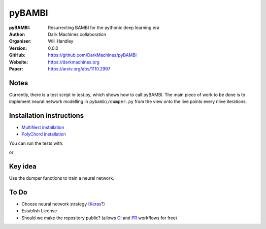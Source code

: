 =======
pyBAMBI
=======

:pyBAMBI: Resurrecting BAMBI for the pythonic deep learning era
:Author: Dark Machines collaboration
:Organiser: Will Handley
:Version: 0.0.0
:GitHub: https://github.com/DarkMachines/pyBAMBI
:Website: https://darkmachines.org
:Paper: https://arxiv.org/abs/1110.2997

.. image:: https://travis-ci.org/DarkMachines/pyBAMBI.svg?branch=master
   :target: https://travis-ci.org/DarkMachines/pyBAMBI
   :alt: Build Status
.. image:: https://codecov.io/gh/DarkMachines/pyBAMBI/branch/master/graph/badge.svg
   :target: https://codecov.io/gh/DarkMachines/pyBAMBI
   :alt: Test Coverage Status
.. image:: https://readthedocs.org/projects/pybambi/badge/?version=latest
   :target: https://pybambi.readthedocs.io/en/latest/?badge=latest
   :alt: Documentation Status

Notes
-----

Currently, there is a test script in test.py, which shows how to call pyBAMBI.
The main piece of work to be done is to implement neural network modelling in
``pybambi/dumper.py`` from the view onto the live points every nlive iterations.


Installation instructions
-------------------------
- `MultiNest installation <https://github.com/DarkMachines/pyBAMBI/wiki/MultiNest-installation>`__
- `PolyChord installation <https://github.com/DarkMachines/pyBAMBI/wiki/PolyChord-installation>`__

You can run the tests with:

.. code:: bash
   python -m pytest tests

or 

.. code:: bash
   python setup.py test

Key idea
--------

Use the dumper functions to train a neural network.

To Do
-----

- Choose neural network strategy (`Keras <https://keras.io/>`__?)
- Establish License
- Should we make the repository public? (allows `CI <https://docs.python-guide.org/scenarios/ci/>`__ and `PR <https://help.github.com/articles/about-pull-requests/>`__ workflows for free)
